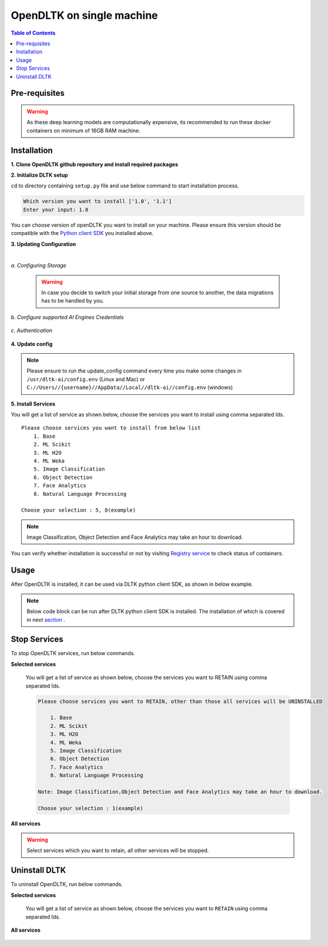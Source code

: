 .. _openDLTK-single-machine-setup:
*****************************
OpenDLTK on single machine
*****************************

.. contents:: Table of Contents
    :depth: 4
    :local:

Pre-requisites
================


.. tab:: Linux

    **1. Python 3.6+** : To install python refer this `Python installation guide <https://realpython.com/installing-python/>`__

    **2. Virtual Environment** : To install virtual environment refer this `Virtual Environment installation guide <https://docs.conda.io/projects/conda/en/latest/user-guide/tasks/manage-environments.html#creating-an-environment-with-commands>`__

    **3. Docker** : To install docker refer this `Docker installation guide <https://docs.docker.com/engine/install/>`__



.. tab:: Mac

    **1. Python 3.6+** : To install python refer this `Python installation guide <https://realpython.com/installing-python/>`__

    **2. Virtual Environment** : To install virtual environment refer this `Virtual Environment installation guide <https://docs.conda.io/projects/conda/en/latest/user-guide/tasks/manage-environments.html#creating-an-environment-with-commands>`__

    **3. Docker** : To install docker refer this `Docker installation guide <https://docs.docker.com/docker-for-mac/install/>`__



.. tab:: Windows

    **1. Python 3.6+** : To install python refer this `Python installation guide <https://realpython.com/installing-python/>`__

    **2. Virtual Environment** : To install virtual environment refer this `Virtual Environment installation guide <https://docs.conda.io/projects/conda/en/latest/user-guide/tasks/manage-environments.html#creating-an-environment-with-commands>`__

    **3. Docker** : To install docker refer this `Docker installation guide <https://docs.docker.com/docker-for-windows/install-windows-home/>`__

.. warning::

    As these deep learning models are computationally expensive, its recommended to run these docker containers on minimum of 16GB RAM machine.

Installation
=============

**1. Clone OpenDLTK github repository and install required packages**

.. tab:: Linux

    .. code-block::

        git clone https://github.com/dltk-ai/OpenDLTK
        cd OpenDLTK
        pip install -r requirements.txt
        sudo groupadd docker
        sudo usermod -aG docker $(whoami)

    Log out and Log back in to ensure docker runs with correct permissions. (if on remote machine,please reboot the server)

    .. code-block::

        sudo service docker start

.. tab:: Mac

    .. code-block::

        git clone https://github.com/dltk-ai/OpenDLTK
        cd OpenDLTK
        pip install -r requirements.txt

.. tab:: Windows

    .. code-block::

        git clone https://github.com/dltk-ai/OpenDLTK
        cd OpenDLTK
        sudo pip install -r requirements.txt

**2. Initialize DLTK setup**

``cd`` to directory containing ``setup.py`` file and use below command to start installation process.

.. tab:: Linux

    .. code-block::

        sudo python3 setup.py -m init


.. tab:: Mac

    .. code-block::

        sudo python3 setup.py -m init

.. tab:: Windows

    .. code-block::

        python3 setup.py -m init

.. code-block::

       Which version you want to install ['1.0', '1.1']
       Enter your input: 1.0

You can choose version of openDLTK you want to install on your machine.
Please ensure this version should be compatible with the `Python client SDK <https://github.com/dltk-ai/qubitai-dltk>`__ you installed above.

**3. Updating Configuration**

.. tab:: Linux

    Please update config.env file saved at ``/usr/dltk-ai/config.env``

.. tab:: Mac

    Please update config.env file saved at ``/usr/dltk-ai/config.env``

.. tab:: Windows

    Please update **config.env** file saved at ``C:\Users\{username}\AppData\Local\dltk-ai\config.env``

|

*a. Configuring Storage*

    .. tab:: Local

        .. code-block::

            STORAGE_TYPE="local"

    .. tab:: AWS S3

        .. code-block::

            STORAGE_TYPE="aws"

            # Values only for reference, replace with your credentials

            S3_ACCESS_KEY="AKIAVKNVW3O4G2YSG"
            S3_SECRET_KEY="vrJvyZFGSpOFTtZcsDTZTHwJ88Jw"
            S3_BUCKET="dltk-ai"
            S3_REGION="ap-south-1"
            S3_ENDPOINT="https://s3.ap-south-1.amazonaws.com"

        Refer this `link <https://docs.aws.amazon.com/quickstarts/latest/s3backup/step-1-create-bucket.html>`__ for creating a bucket in AWS S3.

    .. tab:: Google Cloud Storage

        .. code-block::

            STORAGE_TYPE="gcp"

            # Values only for reference, replace with your details

            GCP_SERVICE_ACCOUNT_FILE_PATH="/home/{username}/Documents/dltk-ai.json"
            GCP_PRIVATE_BUCKET="dltk-ai-private"
            GCP_PUBLIC_BUCKET="dltk-ai-public"

        GCP_SERVICE_ACCOUNT_FILE will contain your GCS credentials.You can generate this by following this `link <https://cloud.google.com/iam/docs/creating-managing-service-accounts>`__

    .. tab:: Digital Ocean

        .. code-block::

            STORAGE_TYPE="do"

            # Values only for reference, replace with your credentials


            DO_ENDPOINT="sgp1.digitaloceanspaces.com"
            DO_ACCESS_KEY="SPZ4OSDVXC35R26"
            DO_SECRET_KEY="9b7SQmnFNx0vzAHWc5czKW75By01CH4"
            DO_BUCKET="dltk-ai"
            DO_REGION="sgp1"

        Refer this `link <https://www.digitalocean.com/docs/spaces/how-to/create/>`__ for creating a bucket in Digital Ocean Spaces.

    .. warning::
        In case you decide to switch your initial storage from one source to another, the data migrations has to be handled by you.


*b. Configure supported AI Engines Credentials*


    .. tab:: Azure


        .. code-block::

            # URL is given only for reference, replace with your credentials

            AZURE_LANGUAGE_APIKEY="USER_DEFINED"
            AZURE_LANGUAGE_URL="https://dltk-text-analytics.cognitiveservices.azure.com/text/analytics/v2.1/"

        .. code-block::

            # URL is given only for reference, replace with your credentials

            AZURE_VISION_SUBSCRIPTION_KEY="USER_DEFINED"
            AZURE_VISION_URL="https://dltk-ai-cv.cognitiveservices.azure.com/vision/v2.0/analyze"

        .. code-block::

            # URL is given only for reference, replace with your credentials

            AZURE_FACE_DETECTION_URL="https://dltk-ai-face.cognitiveservices.azure.com/face/v1.0/detect"
            AZURE_FACE_DETECTION_SUBSCRIPTION_KEY ="USER_DEFINED"

        .. todo::

            Refer this `link <https://ms.portal.azure.com/#create/Microsoft.CognitiveServicesTextAnalytics>`__ to create Azure Language Subscription Keys.
            Refer this `link <https://ms.portal.azure.com/#create/Microsoft.CognitiveServicesComputerVision>`__ to create Azure Vision Subscription Keys.
            Refer this `link <https://ms.portal.azure.com/#create/Microsoft.CognitiveServicesFace>`__ to create Azure Face Subscription Keys.

    .. tab:: IBM

        .. code-block::

            # URL is given only for reference, replace with your credentials

            IBM_LANGUAGE_URL="https://gateway-lon.watsonplatform.net/natural-language-understanding/api"
            IBM_LANGUAGE_APIKEY="USER_DEFINED"

        .. code-block::

            # URL is given only for reference, replace with your credentials

            IBM_VISUAL_URL="https://gateway.watsonplatform.net/visual-recognition/api"
            IBM_VISUAL_APIKEY="USER_DEFINED"

        .. todo::

            Refer this `link <https://www.ibm.com/watson/developercloud/doc/virtual-agent/api-keys.html>`__ to create IBM Watson API Keys.



*c. Authentication*

    .. tab:: Enable Authentication

        In config.env file, update

        .. code-block::

            AUTH_ENABLED="true"

            # SMTP setup
            SMTP_HOST="YOUR_SMTP_HOST"
            SMTP_PORT=587
            SMTP_USERNAME="YOUR_SMTP_USERNAME"
            SMTP_PASSWORD="YOUR_SMTP_USER_PASSWORD"

            # UI SERVER URL(replace localhost with server IP in case of remote machine)
            UI_SERVICE_URL="http://localhost:8082"

        .. todo::
            If later you want to disable authentication, please refer `this section <https://docs.dltk.ai/getting_started/toggle_auth.html>`__

    .. tab:: Disable Authentication

        In config.env file, update

        .. code-block::

            AUTH_ENABLED="false"

        .. todo::
            If later you want to disable authentication, please refer `this section <https://docs.dltk.ai/getting_started/toggle_auth.html>`__

**4. Update config**


.. tab:: Linux

    .. code-block::

        sudo python3 setup.py -m update_config


.. tab:: Mac

    .. code-block::

        sudo python3 setup.py -m update_config

.. tab:: Windows

    .. code-block::

        python3 setup.py -m update_config

.. note::

    Please ensure to run the update_config command every time you make some changes in ``/usr/dltk-ai/config.env`` (Linux and Mac) or ``C://Users//{username}//AppData//Local//dltk-ai//config.env`` (windows)


**5. Install Services**

.. tab:: Linux

    .. code-block::

        sudo python3 setup.py -m install


.. tab:: Mac

    .. code-block::

        sudo python3 setup.py -m install

.. tab:: Windows

    .. code-block::

        python3 setup.py -m install



You will get a list of service as shown below, choose the services you want to install using comma separated Ids.

::

    Please choose services you want to install from below list
        1. Base
        2. ML Scikit
        3. ML H2O
        4. ML Weka
        5. Image Classification
        6. Object Detection
        7. Face Analytics
        8. Natural Language Processing

    Choose your selection : 5, 8(example)

.. note::

    Image Classification, Object Detection and Face Analytics may take an hour to download.

You can verify whether installation is successful or not by visiting `Registry service <http://localhost:8761>`__ to check status of containers.

Usage
===============

After OpenDLTK is installed, it can be used via DLTK python client SDK, as shown in below example.

.. note::

    Below code block can be run after DLTK python client SDK is installed. The installation of which is covered in next `section <pythonclientsdk.html#installation>`_ .



.. tab:: with Auth Disabled

    .. code-block::

        import dltk_ai

        client = dltk_ai.DltkAiClient('YOUR_API_KEY', base_url='http://localhost:8000')

        text = "The product is very easy to use and has got a really good life expectancy."

        sentiment_analysis_response = client.sentiment_analysis(text)

        print(sentiment_analysis_response)

    .. code-block::

            {
              "spacy": {"emotion": "POSITIVE", "scores": {"neg": 0.0, "neu": 0.653, "pos": 0.347, "compound": 0.7496}}
            }


.. tab:: with Auth Enabled

    .. code-block::

        import dltk_ai

        client = dltk_ai.DltkAiClient('86122578-4b01-418d-80cc-049e283d1e2b', base_url='http://localhost:8000')

        text = "The product is very easy to use and has got a really good life expectancy."

        sentiment_analysis_response = client.sentiment_analysis(text)

        print(sentiment_analysis_response)

    .. code-block::

        {
          "spacy": {"emotion": "POSITIVE", "scores": {"neg": 0.0, "neu": 0.653, "pos": 0.347, "compound": 0.7496}}
        }


.. seealso::
    1. To enable/disable authentication `link <toggle_auth.html>`__ .
    2. How to Create user and Generate API Key `link <generateAPIkey.html>`__ .

Stop Services
===============

To stop OpenDLTK services, run below commands.

**Selected services**

    .. tab:: Linux

        .. code-block::

            sudo python3 setup.py --mode uninstall --partial --remove


    .. tab:: Mac

        .. code-block::

            sudo python3 setup.py --mode uninstall --partial --remove

    .. tab:: Windows

        .. code-block::

            python3 setup.py --mode uninstall --partial --remove

    You will get a list of service as shown below, choose the services you want to RETAIN using comma separated Ids.

    .. code-block::

        Please choose services you want to RETAIN, other than those all services will be UNINSTALLED

            1. Base
            2. ML Scikit
            3. ML H2O
            4. ML Weka
            5. Image Classification
            6. Object Detection
            7. Face Analytics
            8. Natural Language Processing

        Note: Image Classification,Object Detection and Face Analytics may take an hour to download.

        Choose your selection : 1(example)

**All services**

    .. tab:: Linux

        .. code-block::

            sudo python3 setup.py --mode uninstall --all --remove


    .. tab:: Mac

        .. code-block::

            sudo python3 setup.py --mode uninstall --all --remove

    .. tab:: Windows

        .. code-block::

            python3 setup.py --mode uninstall --all --remove



.. warning::
    Select services which you want to retain, all other services will be stopped.

Uninstall DLTK
===============

To uninstall OpenDLTK, run below commands.

**Selected services**

    .. tab:: Linux

        .. code-block::

            sudo python3 setup.py --mode uninstall --partial --purge


    .. tab:: Mac

        .. code-block::

            sudo python3 setup.py --mode uninstall --partial --purge

    .. tab:: Windows

        .. code-block::

            python3 setup.py --mode uninstall --partial --purge

    You will get a list of service as shown below, choose the services you want to ``RETAIN`` using comma separated Ids.

    .. code-block::
        :emphasize-lines: 1

        Please choose services you want to RETAIN, other than those all services will be UNINSTALLED

            1. Base
            2. ML Scikit
            3. ML H2O
            4. ML Weka
            5. Image Classification
            6. Object Detection
            7. Face Analytics
            8. Natural Language Processing

        Note: Image Classification,Object Detection and Face Analytics may take an hour to download.

        Choose your selection : 3, 5



**All services**

    .. tab:: Linux

        .. code-block::

            sudo python3 setup.py --mode uninstall --all --purge


    .. tab:: Mac

        .. code-block::

            sudo python3 setup.py --mode uninstall --all --purge

    .. tab:: Windows

        .. code-block::

            python3 setup.py --mode uninstall --all --purge



